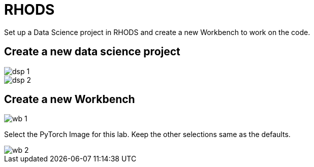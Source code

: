 = RHODS

Set up a Data Science project in RHODS and create a new Workbench to work on the code.

== Create a new data science project

image::dsp_1.png[align="center"]

image::dsp_2.png[align="center"]

== Create a new Workbench

image::wb_1.png[align="center"]

Select the PyTorch Image for this lab. Keep the other selections same as the defaults.

image::wb_2.png[align="center"]